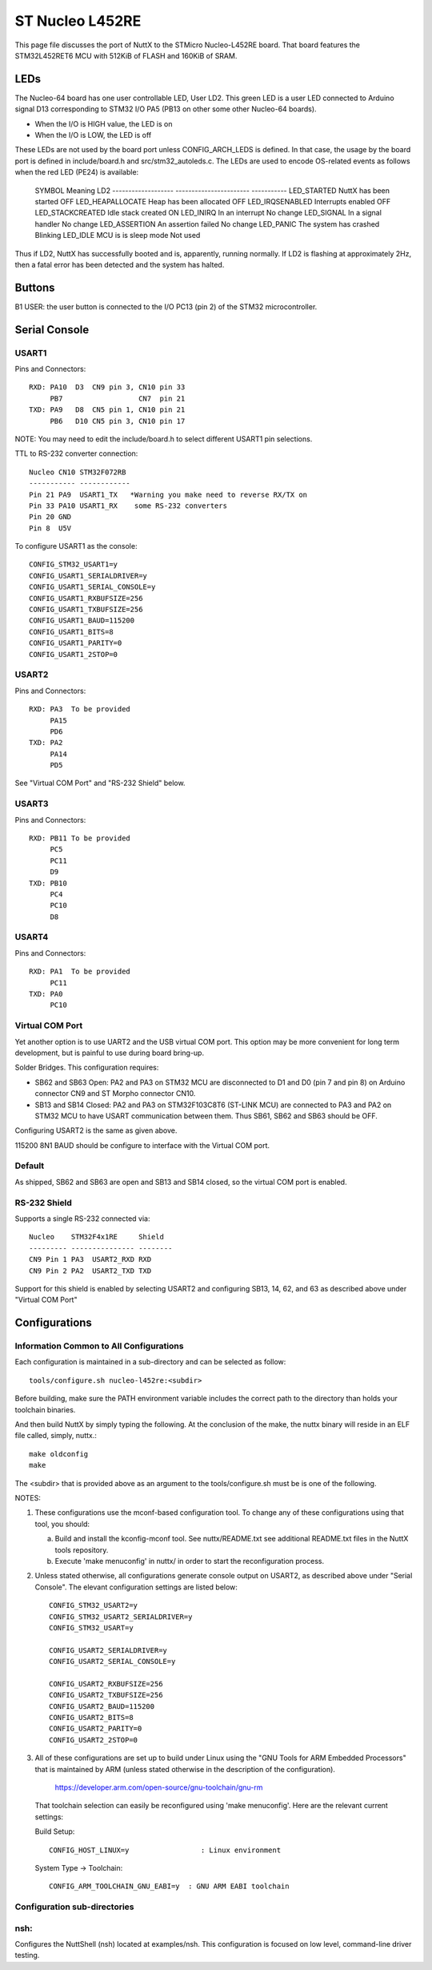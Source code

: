 ================
ST Nucleo L452RE
================

This page file discusses the port of NuttX to the STMicro Nucleo-L452RE
board.  That board features the STM32L452RET6 MCU with 512KiB of FLASH
and 160KiB of SRAM.

LEDs
====

The Nucleo-64 board has one user controllable LED, User LD2.  This green
LED is a user LED connected to Arduino signal D13 corresponding to STM32
I/O PA5 (PB13 on other some other Nucleo-64 boards).

- When the I/O is HIGH value, the LED is on
- When the I/O is LOW, the LED is off

These LEDs are not used by the board port unless CONFIG_ARCH_LEDS is
defined.  In that case, the usage by the board port is defined in
include/board.h and src/stm32_autoleds.c. The LEDs are used to encode
OS-related events as follows when the red LED (PE24) is available:

    SYMBOL                Meaning                   LD2
    -------------------  -----------------------  -----------
    LED_STARTED          NuttX has been started     OFF
    LED_HEAPALLOCATE     Heap has been allocated    OFF
    LED_IRQSENABLED      Interrupts enabled         OFF
    LED_STACKCREATED     Idle stack created         ON
    LED_INIRQ            In an interrupt            No change
    LED_SIGNAL           In a signal handler        No change
    LED_ASSERTION        An assertion failed        No change
    LED_PANIC            The system has crashed     Blinking
    LED_IDLE             MCU is is sleep mode       Not used

Thus if LD2, NuttX has successfully booted and is, apparently, running
normally.  If LD2 is flashing at approximately 2Hz, then a fatal error
has been detected and the system has halted.

Buttons
=======

B1 USER: the user button is connected to the I/O PC13 (pin 2) of the STM32
microcontroller.

Serial Console
==============

USART1
------

Pins and Connectors::

    RXD: PA10  D3  CN9 pin 3, CN10 pin 33
         PB7                  CN7  pin 21
    TXD: PA9   D8  CN5 pin 1, CN10 pin 21
         PB6   D10 CN5 pin 3, CN10 pin 17

NOTE:  You may need to edit the include/board.h to select different USART1
pin selections.

TTL to RS-232 converter connection::

    Nucleo CN10 STM32F072RB
    ----------- ------------
    Pin 21 PA9  USART1_TX   *Warning you make need to reverse RX/TX on
    Pin 33 PA10 USART1_RX    some RS-232 converters
    Pin 20 GND
    Pin 8  U5V

To configure USART1 as the console::

    CONFIG_STM32_USART1=y
    CONFIG_USART1_SERIALDRIVER=y
    CONFIG_USART1_SERIAL_CONSOLE=y
    CONFIG_USART1_RXBUFSIZE=256
    CONFIG_USART1_TXBUFSIZE=256
    CONFIG_USART1_BAUD=115200
    CONFIG_USART1_BITS=8
    CONFIG_USART1_PARITY=0
    CONFIG_USART1_2STOP=0

USART2
------

Pins and Connectors::

    RXD: PA3  To be provided
         PA15
         PD6
    TXD: PA2
         PA14
         PD5

See "Virtual COM Port" and "RS-232 Shield" below.

USART3
------

Pins and Connectors::

    RXD: PB11 To be provided
         PC5
         PC11
         D9
    TXD: PB10
         PC4
         PC10
         D8

USART4
------

Pins and Connectors::

    RXD: PA1  To be provided
         PC11
    TXD: PA0
         PC10

Virtual COM Port
----------------

Yet another option is to use UART2 and the USB virtual COM port.  This
option may be more convenient for long term development, but is painful
to use during board bring-up.

Solder Bridges.  This configuration requires:

- SB62 and SB63 Open: PA2 and PA3 on STM32 MCU are disconnected to D1
  and D0 (pin 7 and pin 8) on Arduino connector CN9 and ST Morpho
  connector CN10.

- SB13 and SB14 Closed:  PA2 and PA3 on STM32F103C8T6 (ST-LINK MCU) are
  connected to PA3 and PA2 on STM32 MCU to have USART communication
  between them. Thus SB61, SB62 and SB63 should be OFF.

Configuring USART2 is the same as given above.

115200 8N1 BAUD should be configure to interface with the Virtual COM
port.

Default
-------

As shipped, SB62 and SB63 are open and SB13 and SB14 closed, so the
virtual COM port is enabled.

RS-232 Shield
-------------

Supports a single RS-232 connected via::

    Nucleo    STM32F4x1RE     Shield
    --------- --------------- --------
    CN9 Pin 1 PA3  USART2_RXD RXD
    CN9 Pin 2 PA2  USART2_TXD TXD

Support for this shield is enabled by selecting USART2 and configuring
SB13, 14, 62, and 63 as described above under "Virtual COM Port"

Configurations
==============

Information Common to All Configurations
----------------------------------------

Each configuration is maintained in a sub-directory and can be
selected as follow::

    tools/configure.sh nucleo-l452re:<subdir>

Before building, make sure the PATH environment variable includes the
correct path to the directory than holds your toolchain binaries.

And then build NuttX by simply typing the following.  At the conclusion of
the make, the nuttx binary will reside in an ELF file called, simply, nuttx.::

    make oldconfig
    make

The <subdir> that is provided above as an argument to the tools/configure.sh
must be is one of the following.

NOTES:

1. These configurations use the mconf-based configuration tool.  To
   change any of these configurations using that tool, you should:

   a. Build and install the kconfig-mconf tool.  See nuttx/README.txt
      see additional README.txt files in the NuttX tools repository.

   b. Execute 'make menuconfig' in nuttx/ in order to start the
      reconfiguration process.

2. Unless stated otherwise, all configurations generate console
   output on USART2, as described above under "Serial Console".  The
   elevant configuration settings are listed below::

         CONFIG_STM32_USART2=y
         CONFIG_STM32_USART2_SERIALDRIVER=y
         CONFIG_STM32_USART=y

         CONFIG_USART2_SERIALDRIVER=y
         CONFIG_USART2_SERIAL_CONSOLE=y

         CONFIG_USART2_RXBUFSIZE=256
         CONFIG_USART2_TXBUFSIZE=256
         CONFIG_USART2_BAUD=115200
         CONFIG_USART2_BITS=8
         CONFIG_USART2_PARITY=0
         CONFIG_USART2_2STOP=0

3. All of these configurations are set up to build under Linux using the
   "GNU Tools for ARM Embedded Processors" that is maintained by ARM
   (unless stated otherwise in the description of the configuration).

       https://developer.arm.com/open-source/gnu-toolchain/gnu-rm

   That toolchain selection can easily be reconfigured using
   'make menuconfig'.  Here are the relevant current settings:

   Build Setup::

       CONFIG_HOST_LINUX=y                 : Linux environment

   System Type -> Toolchain::

       CONFIG_ARM_TOOLCHAIN_GNU_EABI=y  : GNU ARM EABI toolchain

Configuration sub-directories
-----------------------------

nsh:
----

Configures the NuttShell (nsh) located at examples/nsh.  This
configuration is focused on low level, command-line driver testing.

